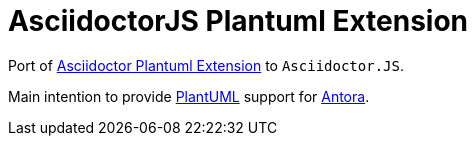 = AsciidoctorJS Plantuml Extension

Port of https://raw.githubusercontent.com/hsanson/asciidoctor-plantuml[Asciidoctor Plantuml Extension] to `Asciidoctor.JS`.

Main intention to provide http://plantuml.com/[PlantUML] support for https://antora.org[Antora].
